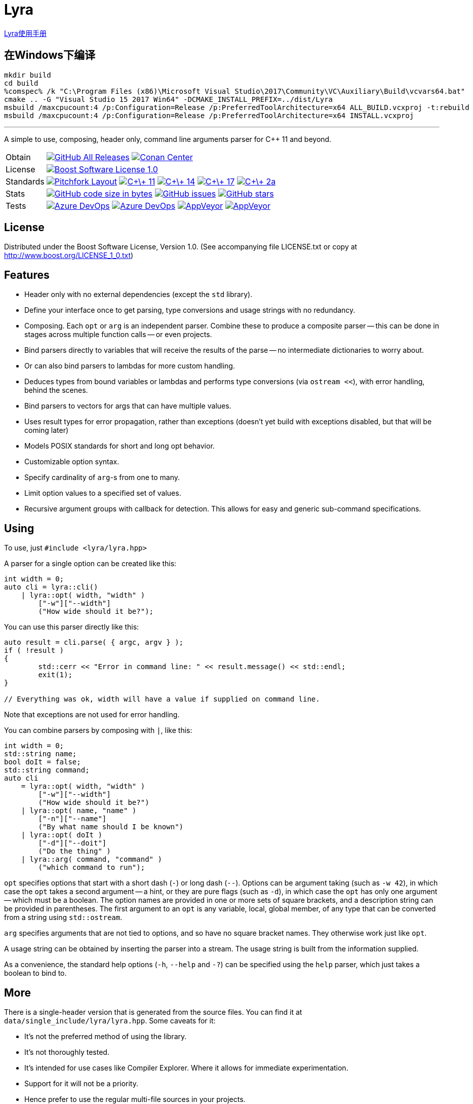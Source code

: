 = Lyra

link:https://www.bfgroup.xyz/Lyra/lyra.html[Lyra使用手册]

== 在Windows下编译

```
mkdir build
cd build
%comspec% /k "C:\Program Files (x86)\Microsoft Visual Studio\2017\Community\VC\Auxiliary\Build\vcvars64.bat"
cmake .. -G "Visual Studio 15 2017 Win64" -DCMAKE_INSTALL_PREFIX=../dist/Lyra
msbuild /maxcpucount:4 /p:Configuration=Release /p:PreferredToolArchitecture=x64 ALL_BUILD.vcxproj -t:rebuild
msbuild /maxcpucount:4 /p:Configuration=Release /p:PreferredToolArchitecture=x64 INSTALL.vcxproj
```

---

// tag::intro[]

[.tagline]
A simple to use, composing, header only, command line arguments parser for C++ 11 and beyond.

[horizontal.shields]
Obtain::
image:https://img.shields.io/github/downloads/bfgroup/Lyra/total.svg?label=GitHub[GitHub All Releases, link="https://github.com/bfgroup/Lyra/releases"]
image:https://img.shields.io/badge/package-Conan-blue[Conan Center, link="https://conan.io/center/lyra"]
License:: image:https://img.shields.io/badge/license-BSL%201.0-blue.svg["Boost Software License 1.0", link="LICENSE.txt"]
Standards:: image:https://img.shields.io/badge/standard-PFL-orange.svg["Pitchfork Layout", link="https://github.com/vector-of-bool/pitchfork"]
image:https://img.shields.io/badge/standard-C%2B%2B%2011-blue.svg?logo=C%2B%2B["C\+\+ 11", link="https://isocpp.org/"]
image:https://img.shields.io/badge/standard-C%2B%2B%2014-blue.svg?logo=C%2B%2B["C\+\+ 14", link="https://isocpp.org/"]
image:https://img.shields.io/badge/standard-C%2B%2B%2017-blue.svg?logo=C%2B%2B["C\+\+ 17", link="https://isocpp.org/"]
image:https://img.shields.io/badge/standard-C%2B%2B%202a-blue.svg?logo=C%2B%2B["C\+\+ 2a", link="https://isocpp.org/"]
Stats:: image:https://img.shields.io/github/languages/code-size/bfgroup/Lyra.svg[GitHub code size in bytes, link="https://github.com/bfgroup/Lyra"]
image:https://img.shields.io/github/issues/bfgroup/Lyra.svg[GitHub issues, link="https://github.com/bfgroup/Lyra/issues"]
image:https://img.shields.io/github/stars/bfgroup/Lyra.svg?label=%E2%98%85[GitHub stars, link="https://github.com/bfgroup/Lyra/stargazers"]
Tests:: image:https://img.shields.io/azure-devops/build/bfgroup/6b664745-b518-4d13-8e46-807d74231e73/2/master?label=master&logo=azuredevops["Azure DevOps", link="https://dev.azure.com/bfgroup/Lyra"]
image:https://img.shields.io/azure-devops/build/bfgroup/6b664745-b518-4d13-8e46-807d74231e73/2/develop?label=develop&logo=azuredevops["Azure DevOps", link="https://dev.azure.com/bfgroup/Lyra"]
image:https://img.shields.io/appveyor/build/bfgroup/lyra/master?label=master&logo=appveyor["AppVeyor", link="https://ci.appveyor.com/project/bfgroup/lyra"]
image:https://img.shields.io/appveyor/build/bfgroup/lyra/develop?label=develop&logo=appveyor["AppVeyor", link="https://ci.appveyor.com/project/bfgroup/lyra"]

// end::intro[]

== License

// tag::license[]

Distributed under the Boost Software License, Version 1.0. (See accompanying
file LICENSE.txt or copy at http://www.boost.org/LICENSE_1_0.txt)

// end::license[]

== Features

// tag::features[]

* Header only with no external dependencies (except the `std` library).
* Define your interface once to get parsing, type conversions and usage
  strings with no redundancy.
* Composing. Each `opt` or `arg` is an independent parser. Combine these to
  produce a composite parser -- this can be done in stages across multiple
  function calls -- or even projects.
* Bind parsers directly to variables that will receive the results of the parse
  -- no intermediate dictionaries to worry about.
* Or can also bind parsers to lambdas for more custom handling.
* Deduces types from bound variables or lambdas and performs type conversions
  (via `ostream <<`), with error handling, behind the scenes.
* Bind parsers to vectors for args that can have multiple values.
* Uses result types for error propagation, rather than exceptions (doesn't yet
  build with exceptions disabled, but that will be coming later)
* Models POSIX standards for short and long opt behavior.
* Customizable option syntax.
* Specify cardinality of `arg`-s from one to many.
* Limit option values to a specified set of values.
* Recursive argument groups with callback for detection. This allows for
  easy and generic sub-command specifications.

// end::features[]

== Using

// tag::using[]

To use, just `#include <lyra/lyra.hpp>`

A parser for a single option can be created like this:

[source,cpp]
----
int width = 0;
auto cli = lyra::cli()
    | lyra::opt( width, "width" )
        ["-w"]["--width"]
        ("How wide should it be?");
----

You can use this parser directly like this:

[source,cpp]
----
auto result = cli.parse( { argc, argv } );
if ( !result )
{
	std::cerr << "Error in command line: " << result.message() << std::endl;
	exit(1);
}

// Everything was ok, width will have a value if supplied on command line.
----

Note that exceptions are not used for error handling.

You can combine parsers by composing with `|`, like this:

[source,cpp]
----
int width = 0;
std::string name;
bool doIt = false;
std::string command;
auto cli
    = lyra::opt( width, "width" )
        ["-w"]["--width"]
        ("How wide should it be?")
    | lyra::opt( name, "name" )
        ["-n"]["--name"]
        ("By what name should I be known")
    | lyra::opt( doIt )
        ["-d"]["--doit"]
        ("Do the thing" )
    | lyra::arg( command, "command" )
        ("which command to run");
----

`opt` specifies options that start with a short dash (`-`) or long dash (`--`).
Options can be argument taking (such as `-w 42`), in which case
the `opt` takes a second argument -- a hint, or they are pure flags (such as
`-d`), in which case the `opt` has only one argument -- which must be a boolean.
The option names are provided in one or more sets of square brackets, and a
description string can be provided in parentheses. The first argument to an
`opt` is any variable, local, global member, of any type that can be converted
from a string using `std::ostream`.

`arg` specifies arguments that are not tied to options, and so have no square
bracket names. They otherwise work just like `opt`.

A usage string can be obtained by inserting the parser into
a stream. The usage string is built from the information supplied.

As a convenience, the standard help options (`-h`, `--help` and `-?`) can be
specified using the `help` parser, which just takes a boolean to bind to.

// end::using[]

== More

There is a single-header version that is generated from the source files.
You can find it at `data/single_include/lyra/lyra.hpp`. Some caveats for it:

* It's not the preferred method of using the library.
* It's not thoroughly tested.
* It's intended for use cases like Compiler Explorer. Where it allows for
    immediate experimentation.
* Support for it will not be a priority.
* Hence prefer to use the regular multi-file sources in your projects.

For more information and documentation see the
link:https://bfgroup.github.io/Lyra/[web site].
